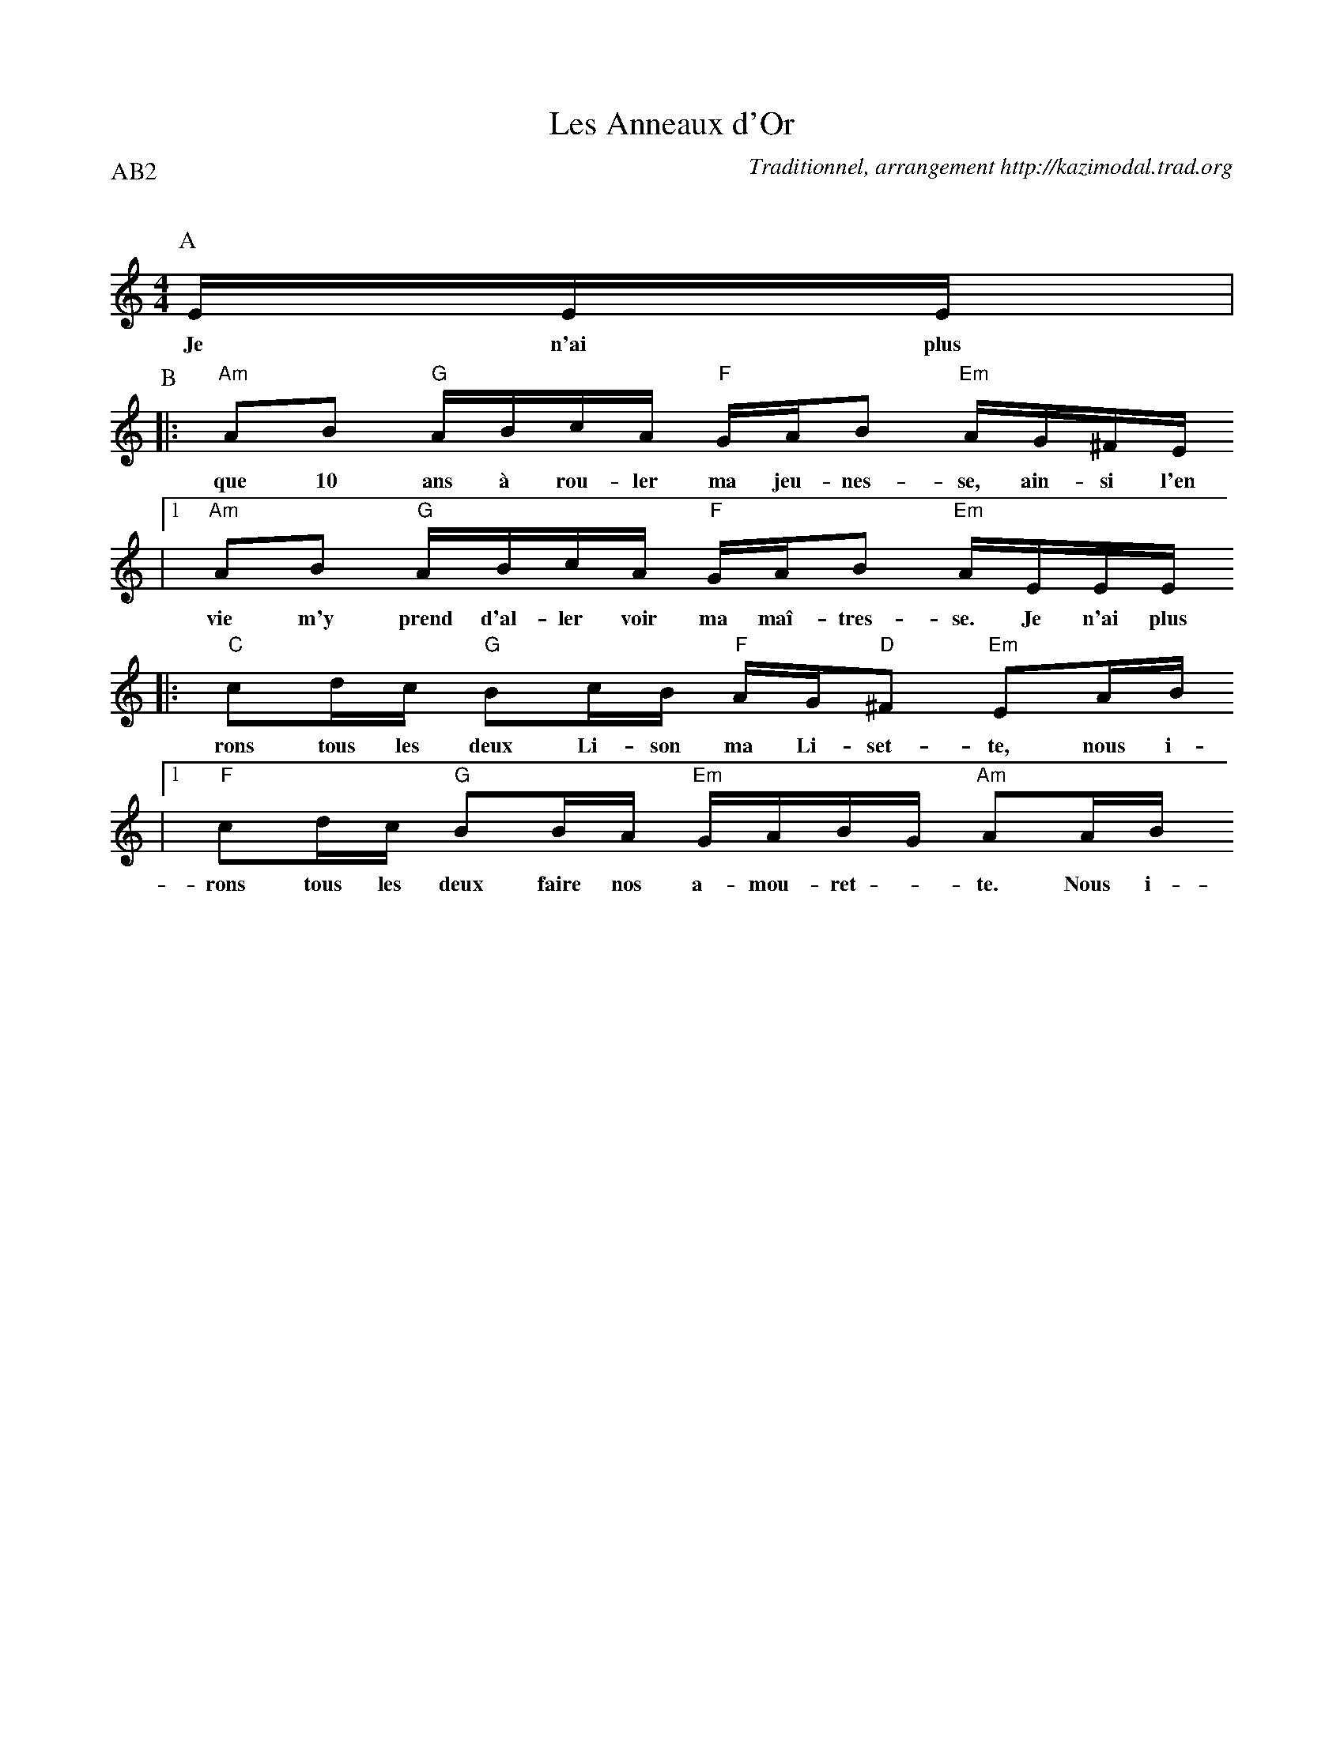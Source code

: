 X:1
T:Les Anneaux d'Or
G:Kazimodal
R:Rond de Saint-Vincent
C:Traditionnel, arrangement http://kazimodal.trad.org
Q:C2=90
P:AB2
M:4/4
K:Am
P:A
%MIDI program 109
%%%MIDI gchord ffcfffcfffcfffcf
%%MIDI gchord ffczffcfffcffzcf
%MIDI chordprog 105
%MIDI bassprog 32
%MIDI bassvol 127
E/2E/2E/2 |
w: Je n'ai plus
P:B
|: "Am"AB "G"A/2B/2c/2A/2 "F"G/2A/2B "Em"A/2G/2^F/2E/2
w: que 10 ans \`a rou-ler ma jeu-nes-se, ain-si l'en
	|1 "Am"AB "G"A/2B/2c/2A/2 "F"G/2A/2B "Em"A/2E/2E/2E/2
w: vie m'y prend d'al-ler voir ma ma\^i-tres-se. Je n'ai plus
	:|2 "Am"AB "G"A/2B/2c/2A/2 "F"G/2A/2B "Em"A"Am"A/2B/2 ||
w: vie m'y prend d'al-ler voir ma ma\^i-tres-se. Nous i-
|: "C"cd/2c/2 "G"Bc/2B/2 "F"A/2G/2"D"^F "Em"EA/2B/2
w: rons tous les deux Li-son ma Li-set-te, nous i-
	|1 "F"cd/2c/2 "G"BB/2A/2 "Em"G/2A/2B/2G/2 "Am"AA/2B/2
w: rons tous les deux faire nos a-mou-ret - te. Nous i-
	:|2 "F"cd/2c/2 "G"BB/2A/2 "Em"G/2A/2B/2G/2 "Am"A/2E/2E/2E/2 ||
w: rons tous les deux faire nos a-mou-ret - te. Je n'ai plus

